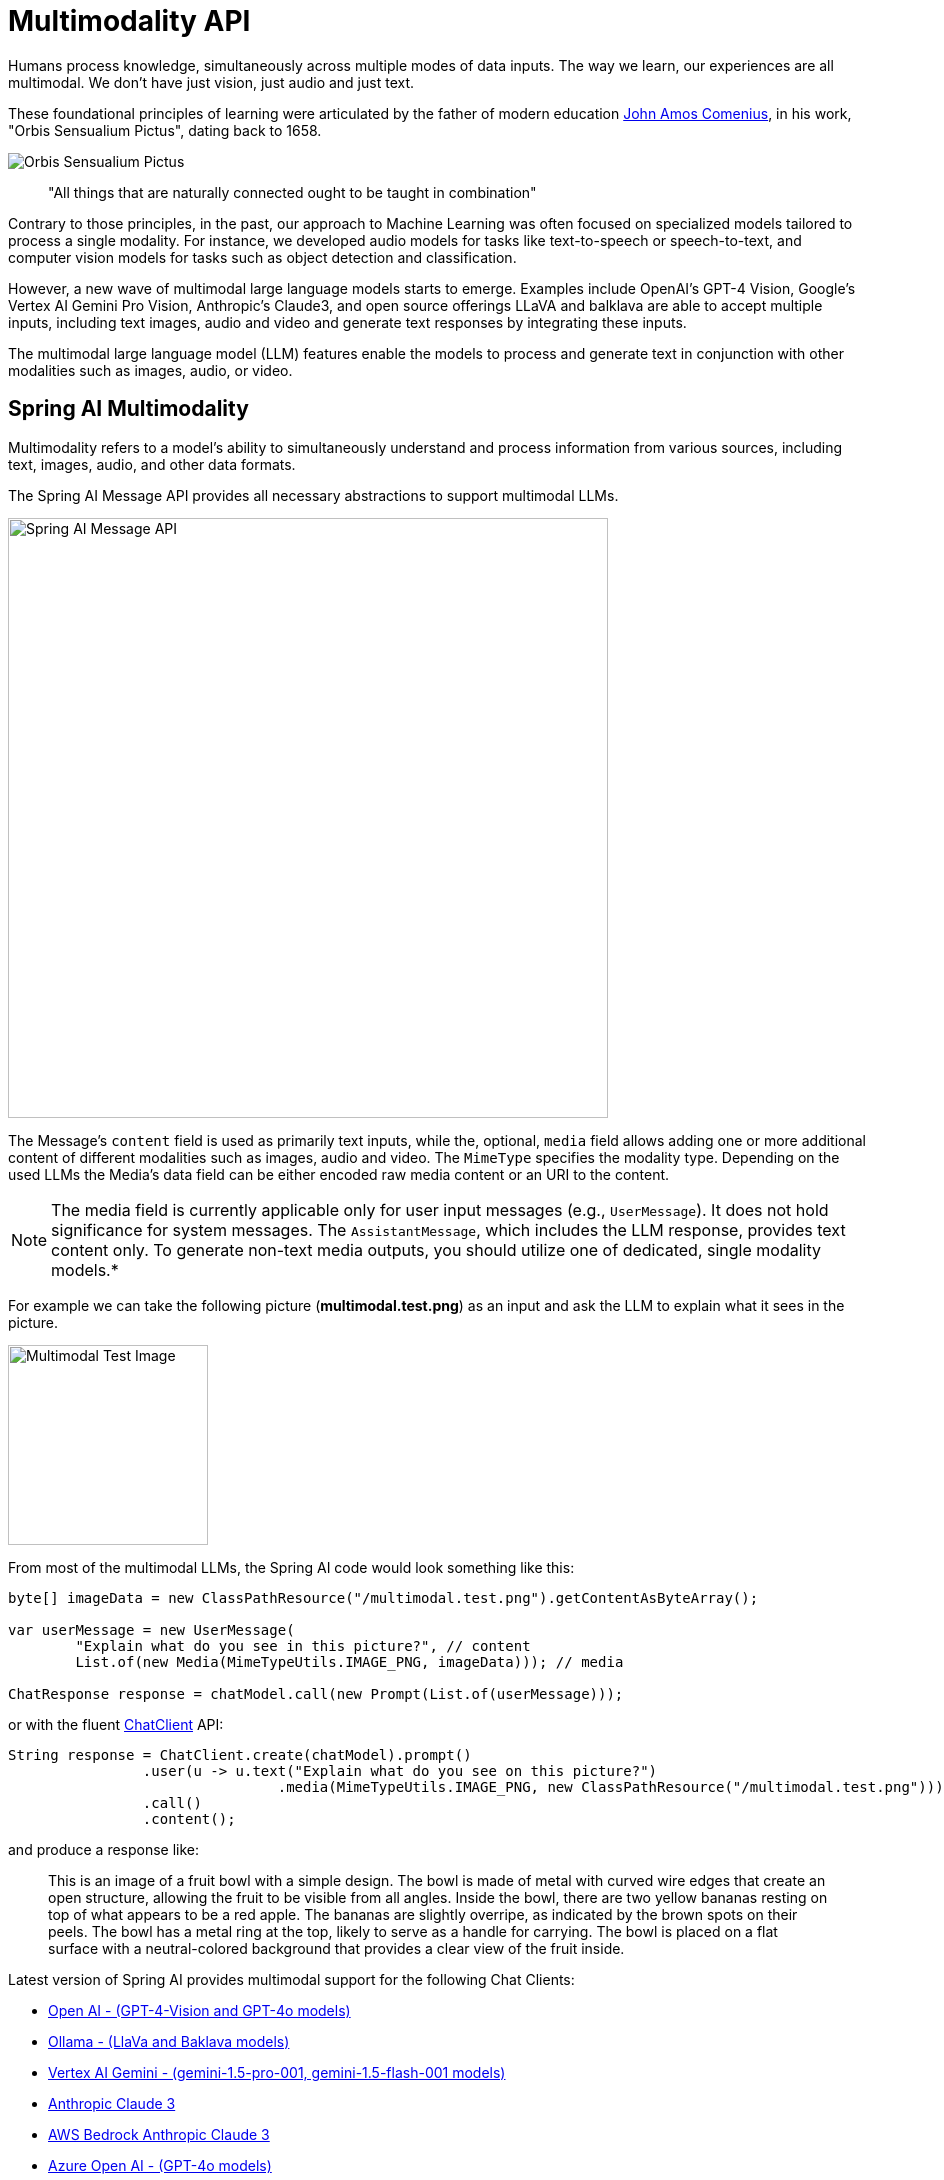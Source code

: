 [[Multimodality]]
= Multimodality API

Humans  process knowledge, simultaneously across multiple modes of data inputs.
The way we learn, our experiences are all multimodal.
We don't have just vision, just audio and just text.

These foundational principles of learning were articulated by the father of modern education link:https://en.wikipedia.org/wiki/John_Amos_Comenius[John Amos Comenius], in his work, "Orbis Sensualium Pictus", dating back to 1658.

image::orbis-sensualium-pictus2.jpg[Orbis Sensualium Pictus, align="center"]

> "All things that are naturally connected ought to be taught in combination"

Contrary to those principles, in the past, our approach to Machine Learning was often focused on specialized models tailored to process a single modality.
For instance, we developed audio models for tasks like text-to-speech or speech-to-text, and computer vision models for tasks such as object detection and classification.

However, a new wave of multimodal large language models starts to emerge.
Examples include OpenAI's GPT-4 Vision, Google's Vertex AI Gemini Pro Vision, Anthropic's Claude3, and open source offerings LLaVA and balklava are able to accept multiple inputs, including text images, audio and video and generate text responses by integrating these inputs.

The multimodal large language model (LLM) features enable the models to process and generate text in conjunction with other modalities such as images, audio, or video.

== Spring AI Multimodality

Multimodality refers to a model’s ability to simultaneously understand and process information from various sources, including text, images, audio, and other data formats.

The Spring AI Message API provides all necessary abstractions to support multimodal LLMs.

image::spring-ai-message-api.jpg[Spring AI Message API, width=600, align="center"]

The Message’s `content` field is used as primarily text inputs, while the, optional, `media` field allows adding one or more additional content of different modalities such as images, audio and video.
The `MimeType` specifies the modality type.
Depending on the used LLMs the Media's data field can be either encoded raw media content or an URI to the content.

NOTE: The media field is currently applicable only for user input messages (e.g., `UserMessage`). It does not hold significance for system messages. The `AssistantMessage`, which includes the LLM response, provides text content only. To generate non-text media outputs, you should utilize one of dedicated, single modality models.*


For example we can take the following picture (*multimodal.test.png*) as an input and ask the LLM to explain what it sees in the picture.

image::multimodal.test.png[Multimodal Test Image, 200, 200, align="left"]

From most of the multimodal LLMs, the Spring AI code would  look something like this:

[source,java]
----
byte[] imageData = new ClassPathResource("/multimodal.test.png").getContentAsByteArray();

var userMessage = new UserMessage(
	"Explain what do you see in this picture?", // content
	List.of(new Media(MimeTypeUtils.IMAGE_PNG, imageData))); // media

ChatResponse response = chatModel.call(new Prompt(List.of(userMessage)));
----

or with the fluent xref::api/chatclient.adoc[ChatClient] API:

[source,java]
----
String response = ChatClient.create(chatModel).prompt()
		.user(u -> u.text("Explain what do you see on this picture?")
				.media(MimeTypeUtils.IMAGE_PNG, new ClassPathResource("/multimodal.test.png")))
		.call()
		.content();
----


and produce a response like:

> This is an image of a fruit bowl with a simple design. The bowl is made of metal with curved wire edges that create an open structure, allowing the fruit to be visible from all angles. Inside the bowl, there are two yellow bananas resting on top of what appears to be a red apple. The bananas are slightly overripe, as indicated by the brown spots on their peels. The bowl has a metal ring at the top, likely to serve as a handle for carrying. The bowl is placed on a flat surface with a neutral-colored background that provides a clear view of the fruit inside.

Latest version of Spring AI provides multimodal support for the following Chat Clients:

* xref:api/chat/openai-chat.adoc#_multimodal[Open AI - (GPT-4-Vision and GPT-4o models)]
* xref:api/chat/ollama-chat.adoc#_multimodal[Ollama - (LlaVa and Baklava models)]
* xref:api/chat/vertexai-gemini-chat.adoc#_multimodal[Vertex AI Gemini - (gemini-1.5-pro-001, gemini-1.5-flash-001 models)]
* xref:api/chat/anthropic-chat.adoc#_multimodal[Anthropic Claude 3]
* xref:api/chat/bedrock/bedrock-anthropic3.adoc#_multimodal[AWS Bedrock Anthropic Claude 3]
* xref:api/chat/azure-openai-chat.adoc#_multimodal[Azure Open AI - (GPT-4o models)]